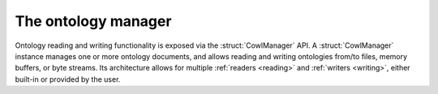 ====================
The ontology manager
====================

Ontology reading and writing functionality is exposed via the :struct:`CowlManager` API.
A :struct:`CowlManager` instance manages one or more ontology documents, and allows reading
and writing ontologies from/to files, memory buffers, or byte streams. Its architecture allows
for multiple :ref:`readers <reading>` and :ref:`writers <writing>`,
either built-in or provided by the user.

.. doxygenstruct:: CowlManager
.. doxygengroup:: CowlManager
   :content-only:
